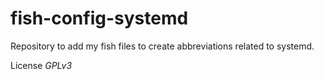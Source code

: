 * fish-config-systemd

Repository to add my fish files to create abbreviations related to systemd.


License [[LICENSE][GPLv3]]
